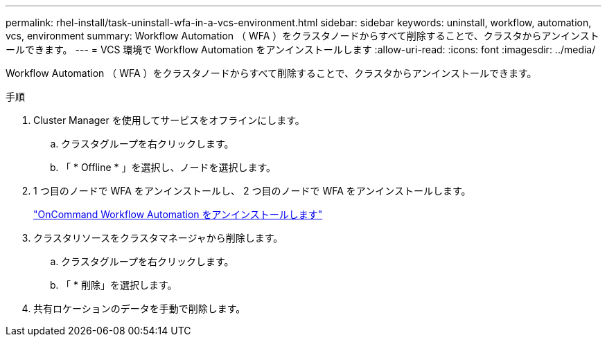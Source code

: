 ---
permalink: rhel-install/task-uninstall-wfa-in-a-vcs-environment.html 
sidebar: sidebar 
keywords: uninstall, workflow, automation, vcs, environment 
summary: Workflow Automation （ WFA ）をクラスタノードからすべて削除することで、クラスタからアンインストールできます。 
---
= VCS 環境で Workflow Automation をアンインストールします
:allow-uri-read: 
:icons: font
:imagesdir: ../media/


[role="lead"]
Workflow Automation （ WFA ）をクラスタノードからすべて削除することで、クラスタからアンインストールできます。

.手順
. Cluster Manager を使用してサービスをオフラインにします。
+
.. クラスタグループを右クリックします。
.. 「 * Offline * 」を選択し、ノードを選択します。


. 1 つ目のノードで WFA をアンインストールし、 2 つ目のノードで WFA をアンインストールします。
+
link:task-uninstall-oncommand-workflow-automation-linux.html["OnCommand Workflow Automation をアンインストールします"]

. クラスタリソースをクラスタマネージャから削除します。
+
.. クラスタグループを右クリックします。
.. 「 * 削除」を選択します。


. 共有ロケーションのデータを手動で削除します。

